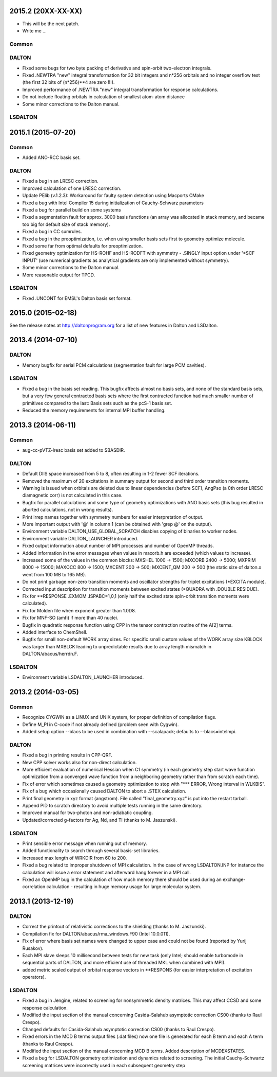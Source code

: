 

2015.2 (20XX-XX-XX)
===================

- This will be the next patch.
- Write me ...

Common
------


DALTON
------

- Fixed some bugs for two byte packing of derivative and spin-orbit two-electron integrals.
- Fixed .NEWTRA "new" integral transformation for 32 bit integers and n*256 orbitals and no integer overflow test
  (the first 32 bits of (n*256)**4 are zero !!!).
- Improved performance of .NEWTRA "new" integral transformation for response calculations.
- Do not include floating orbitals in calculation of smallest atom-atom distance
- Some minor corrections to the Dalton manual.


LSDALTON
--------

2015.1 (2015-07-20)
===================

Common
------

- Added ANO-RCC basis set.


DALTON
------

- Fixed a bug in an LRESC correction. 
- Improved calculation of one LRESC correction.
- Update PElib (v.1.2.3): Workaround for faulty system detection using Macports CMake
- Fixed a bug with Intel Compiler 15 during initialization of Cauchy-Schwarz parameters
- Fixed a bug for parallel build on some systems
- Fixed a segmentation fault for approx. 3000 basis functions
  (an array was allocated in stack memory, and became too big for default size of stack memory).
- Fixed a bug in CC sumrules.
- Fixed a bug in the preoptimization, i.e. when using smaller basis sets first to geometry optimize molecule.
- Fixed some far from optimal defaults for preoptimization.
- Fixed geometry optimization for HS-ROHF and HS-RODFT with symmetry - .SINGLY input option under '\*SCF INPUT'
  (use numerical gradients as analytical gradients are only implemented without symmetry).
- Some minor corrections to the Dalton manual.
- More reasonable output for TPCD.


LSDALTON
--------

- Fixed .UNCONT for EMSL's Dalton basis set format.


2015.0 (2015-02-18)
===================

See the release notes at http://daltonprogram.org for a list of new features in
Dalton and LSDalton.


2013.4 (2014-07-10)
===================

DALTON
------

- Memory bugfix for serial PCM calculations (segmentation fault for large PCM cavities).


LSDALTON
--------

- Fixed a bug in the basis set reading. This bugfix affects almost no basis sets,
  and none of the standard basis sets, but a very few general contracted basis sets
  where the first contracted function had much smaller number of
  primitives compared to the last: Basis sets such as the pcS-1 basis set.
- Reduced the memory requirements for internal MPI buffer handling.


2013.3 (2014-06-11)
===================

Common
------

- aug-cc-pVTZ-lresc basis set added to $BASDIR.


DALTON
------

- Default DIIS space increased from 5 to 8, often resulting in 1-2 fewer SCF iterations.
- Removed the maximum of 20 excitations in summary output for second and third order transition moments.
- Warning is issued when orbitals are deleted due to linear dependencies (before SCF),
  AngPso (a 0th order LRESC diamagnetic corr) is not calculated in this case.
- Bugfix for parallel calculations and some type of geometry optimizations with ANO basis sets
  (this bug resulted in aborted calculations, not in wrong results).
- Print irrep names together with symmetry numbers for easier interpretation of output.
- More important output with '@' in column 1 (can be obtained with 'grep @' on the output).
- Environment variable DALTON_USE_GLOBAL_SCRATCH disables copying of binaries to worker nodes.
- Environment variable DALTON_LAUNCHER introduced.
- Fixed output information about number of MPI processes and number of OpenMP threads.
- Added information in the error messages when values in maxorb.h are exceeded (which values to increase).
- Increased some of the values in the common blocks:
  MXSHEL 1000 -> 1500; MXCORB 2400 -> 5000; MXPRIM 8000 -> 15000;
  MAXOCC 800 -> 1500; MXCENT 200 -> 500; MXCENT_QM 200 -> 500
  (the static size of dalton.x went from 100 MB to 165 MB).
- Do not print garbage non-zero transition moments and oscillator strengths for triplet excitations (\*EXCITA module).
- Corrected input description for transition moments between excited states (\*QUADRA with .DOUBLE RESIDUE).
- Fix for \*\*RESPONSE .EXMOM .ISPABC=1,0,1 (only half the excited state spin-orbit transition moments were calculated).
- Fix for Molden file when exponent greater than 1.0D8.
- Fix for MNF-SO (amfi) if more than 40 nuclei.
- Bugfix in quadratic response function using CPP in the tensor contraction routine of the A[2] terms.
- Added interface to ChemShell.
- Bugfix for small non-default WORK array sizes. For specific small custom values of the WORK array size
  KBLOCK was larger than MXBLCK leading to unpredictable results due to array length mismatch in DALTON/abacus/herrdn.F.


LSDALTON
--------

- Environment variable LSDALTON_LAUNCHER introduced.


2013.2 (2014-03-05)
===================

Common
------

- Recognize CYGWIN as a LINUX and UNIX system, for proper definition of compilation flags.
- Define M_PI in C-code if not already defined (problem seen with Cygwin).
- Added setup option --blacs to be used in combination with --scalapack; defaults to --blacs=intelmpi.


DALTON
------

- Fixed a bug in printing results in CPP-QRF.
- New CPP solver works also for non-direct calculation.
- More efficient evaluation of numerical Hessian when C1 symmetry
  (in each geometry step start wave function optimization from a
  converged wave function from a neighboring geometry rather than from scratch each time).
- Fix of error which sometimes caused a geometry optimization to stop with "\*\*\* ERROR, Wrong interval in WLKBIS".
- Fix of a bug which occasionally caused DALTON to abort a .STEX calculation.
- Print final geometry in xyz format (angstrom). File called "final_geometry.xyz" is put into the restart tarball.
- Append PID to scratch directory to avoid multiple tests running in the same directory.
- Improved manual for two-photon and non-adiabatic coupling.
- Updated/corrected g-factors for Ag, Nd, and Tl (thanks to M. Jaszunski).


LSDALTON
--------

- Print sensible error message when running out of memory.
- Added functionality to search through several basis-set libraries.
- Increased max length of WRKDIR from 60 to 200.
- Fixed a bug related to improper shutdown of MPI calculation. In the case
  of wrong LSDALTON.INP for instance the calculation will issue a error
  statement and afterward hang forever in a MPI call.
- Fixed an OpenMP bug in the calculation of how much memory there should be used during
  an exchange-correlation calculation - resulting in huge memory usage for large molecular system.


2013.1 (2013-12-19)
===================

DALTON
------

- Correct the printout of relativistic corrections to the shielding (thanks to M. Jaszunski).
- Compilation fix for DALTON/abacus/rma_windows.F90 (Intel 10.0.011).
- Fix of error where basis set names were changed to upper case and could not be found (reported by Yurij Rusakov).
- Each MPI slave sleeps 10 millisecond between tests for new task
  (only Intel; should enable turbomode in sequential parts of DALTON, and more efficient use of threaded MKL when combined with MPI).
- added metric scaled output of orbital response vectors in \*\*RESPONS
  (for easier interpretation of excitation operators).


LSDALTON
--------

- Fixed a bug in Jengine, related to screening for nonsymmetric density matrices.
  This may affect CCSD and some response calculation.
- Modified the input section of the manual concerning
  Casida-Salahub asymptotic correction CS00 (thanks to Raul Crespo).
- Changed defaults for Casida-Salahub asymptotic correction CS00 (thanks to Raul Crespo).
- Fixed errors in the MCD B terms output files (.dat files) now one file is generated
  for each B term and each A term (thanks to Raul Crespo).
- Modified the input section of the manual concerning MCD B terms. Added description of MCDEXSTATES.
- Fixed a bug for LSDALTON geometry optimization and dynamics related to
  screening. The initial Cauchy-Schwartz screening matrices were incorrectly
  used in each subsequent geometry step
